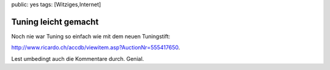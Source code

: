 public: yes
tags: [Witziges,Internet]

Tuning leicht gemacht
=====================

Noch nie war Tuning so einfach wie mit dem neuen Tuningstift:

`http://www.ricardo.ch/accdb/viewitem.asp?AuctionNr=555417650 <http://www.ricardo.ch/accdb/viewitem.asp?AuctionNr=555417650>`_.

Lest umbedingt auch die Kommentare durch. Genial.

